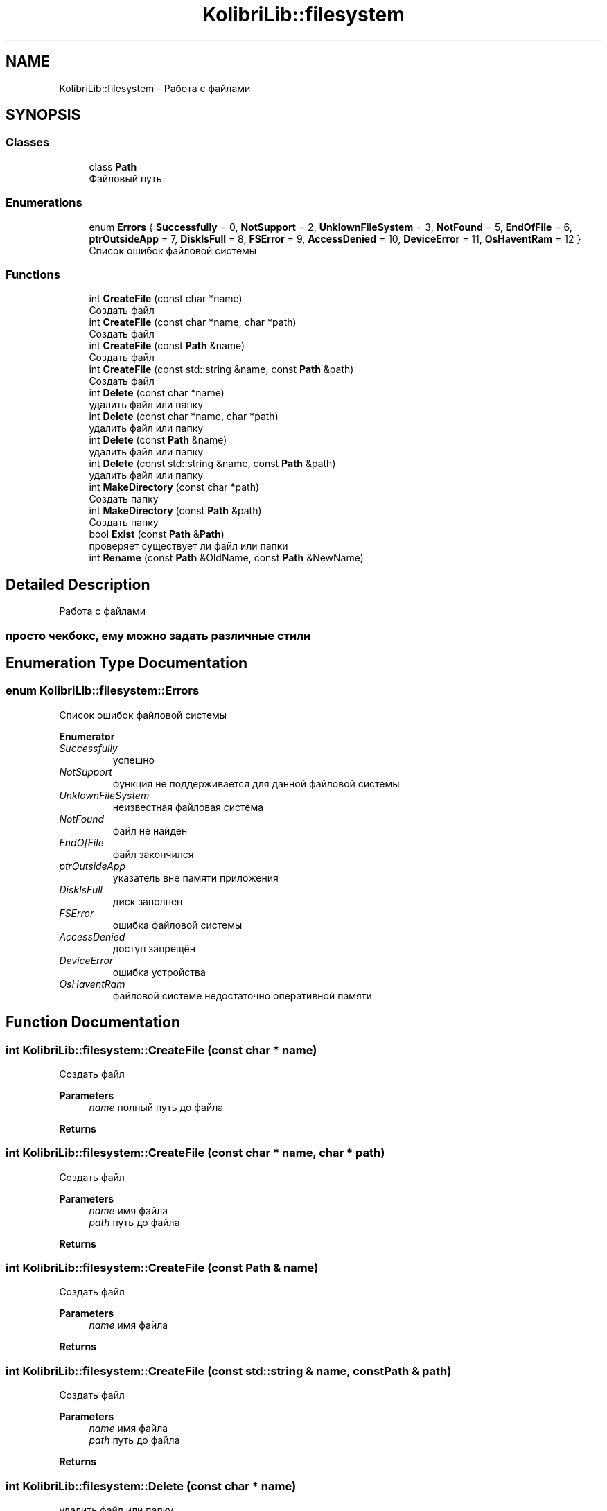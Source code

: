.TH "KolibriLib::filesystem" 3 "KolibriLib" \" -*- nroff -*-
.ad l
.nh
.SH NAME
KolibriLib::filesystem \- Работа с файлами  

.SH SYNOPSIS
.br
.PP
.SS "Classes"

.in +1c
.ti -1c
.RI "class \fBPath\fP"
.br
.RI "Файловый путь "
.in -1c
.SS "Enumerations"

.in +1c
.ti -1c
.RI "enum \fBErrors\fP { \fBSuccessfully\fP = 0, \fBNotSupport\fP = 2, \fBUnklownFileSystem\fP = 3, \fBNotFound\fP = 5, \fBEndOfFile\fP = 6, \fBptrOutsideApp\fP = 7, \fBDiskIsFull\fP = 8, \fBFSError\fP = 9, \fBAccessDenied\fP = 10, \fBDeviceError\fP = 11, \fBOsHaventRam\fP = 12 }"
.br
.RI "Список ошибок файловой системы "
.in -1c
.SS "Functions"

.in +1c
.ti -1c
.RI "int \fBCreateFile\fP (const char *name)"
.br
.RI "Создать файл "
.ti -1c
.RI "int \fBCreateFile\fP (const char *name, char *path)"
.br
.RI "Создать файл "
.ti -1c
.RI "int \fBCreateFile\fP (const \fBPath\fP &name)"
.br
.RI "Создать файл "
.ti -1c
.RI "int \fBCreateFile\fP (const std::string &name, const \fBPath\fP &path)"
.br
.RI "Создать файл "
.ti -1c
.RI "int \fBDelete\fP (const char *name)"
.br
.RI "удалить файл или папку "
.ti -1c
.RI "int \fBDelete\fP (const char *name, char *path)"
.br
.RI "удалить файл или папку "
.ti -1c
.RI "int \fBDelete\fP (const \fBPath\fP &name)"
.br
.RI "удалить файл или папку "
.ti -1c
.RI "int \fBDelete\fP (const std::string &name, const \fBPath\fP &path)"
.br
.RI "удалить файл или папку "
.ti -1c
.RI "int \fBMakeDirectory\fP (const char *path)"
.br
.RI "Создать папку "
.ti -1c
.RI "int \fBMakeDirectory\fP (const \fBPath\fP &path)"
.br
.RI "Создать папку "
.ti -1c
.RI "bool \fBExist\fP (const \fBPath\fP &\fBPath\fP)"
.br
.RI "проверяет существует ли файл или папки "
.ti -1c
.RI "int \fBRename\fP (const \fBPath\fP &OldName, const \fBPath\fP &NewName)"
.br
.in -1c
.SH "Detailed Description"
.PP 
Работа с файлами 


.SS "просто чекбокс, ему можно задать различные стили"

.SH "Enumeration Type Documentation"
.PP 
.SS "enum \fBKolibriLib::filesystem::Errors\fP"

.PP
Список ошибок файловой системы 
.PP
\fBEnumerator\fP
.in +1c
.TP
\fB\fISuccessfully \fP\fP
успешно 
.TP
\fB\fINotSupport \fP\fP
функция не поддерживается для данной файловой системы 
.TP
\fB\fIUnklownFileSystem \fP\fP
неизвестная файловая система 
.TP
\fB\fINotFound \fP\fP
файл не найден 
.TP
\fB\fIEndOfFile \fP\fP
файл закончился 
.TP
\fB\fIptrOutsideApp \fP\fP
указатель вне памяти приложения 
.TP
\fB\fIDiskIsFull \fP\fP
диск заполнен 
.TP
\fB\fIFSError \fP\fP
ошибка файловой системы 
.TP
\fB\fIAccessDenied \fP\fP
доступ запрещён 
.TP
\fB\fIDeviceError \fP\fP
ошибка устройства 
.TP
\fB\fIOsHaventRam \fP\fP
файловой системе недостаточно оперативной памяти 
.SH "Function Documentation"
.PP 
.SS "int KolibriLib::filesystem::CreateFile (const char * name)"

.PP
Создать файл 
.PP
\fBParameters\fP
.RS 4
\fIname\fP полный путь до файла 
.RE
.PP
\fBReturns\fP
.RS 4
.RE
.PP

.SS "int KolibriLib::filesystem::CreateFile (const char * name, char * path)"

.PP
Создать файл 
.PP
\fBParameters\fP
.RS 4
\fIname\fP имя файла 
.br
\fIpath\fP путь до файла 
.RE
.PP
\fBReturns\fP
.RS 4
.RE
.PP

.SS "int KolibriLib::filesystem::CreateFile (const \fBPath\fP & name)"

.PP
Создать файл 
.PP
\fBParameters\fP
.RS 4
\fIname\fP имя файла 
.RE
.PP
\fBReturns\fP
.RS 4
.RE
.PP

.SS "int KolibriLib::filesystem::CreateFile (const std::string & name, const \fBPath\fP & path)"

.PP
Создать файл 
.PP
\fBParameters\fP
.RS 4
\fIname\fP имя файла 
.br
\fIpath\fP путь до файла 
.RE
.PP
\fBReturns\fP
.RS 4
.RE
.PP

.SS "int KolibriLib::filesystem::Delete (const char * name)"

.PP
удалить файл или папку 
.PP
\fBParameters\fP
.RS 4
\fIname\fP полный путь до файла 
.RE
.PP
\fBReturns\fP
.RS 4
.RE
.PP

.SS "int KolibriLib::filesystem::Delete (const char * name, char * path)"

.PP
удалить файл или папку 
.PP
\fBParameters\fP
.RS 4
\fIname\fP имя файла 
.br
\fIpath\fP путь до файла 
.RE
.PP
\fBReturns\fP
.RS 4
.RE
.PP

.SS "int KolibriLib::filesystem::Delete (const \fBPath\fP & name)"

.PP
удалить файл или папку 
.PP
\fBParameters\fP
.RS 4
\fIname\fP имя файла 
.RE
.PP
\fBReturns\fP
.RS 4
.RE
.PP

.SS "int KolibriLib::filesystem::Delete (const std::string & name, const \fBPath\fP & path)"

.PP
удалить файл или папку 
.PP
\fBParameters\fP
.RS 4
\fIname\fP имя файла 
.br
\fIpath\fP путь до файла 
.RE
.PP
\fBReturns\fP
.RS 4
.RE
.PP

.SS "bool KolibriLib::filesystem::Exist (const \fBPath\fP & Path)"

.PP
проверяет существует ли файл или папки 
.PP
\fBParameters\fP
.RS 4
\fIпуть\fP до файла/папки 
.RE
.PP
\fBReturns\fP
.RS 4
true если файл или папка существует, иначе false 
.RE
.PP

.SS "int KolibriLib::filesystem::MakeDirectory (const char * path)"

.PP
Создать папку 
.PP
\fBParameters\fP
.RS 4
\fIpath\fP путь 
.RE
.PP
\fBReturns\fP
.RS 4
.RE
.PP

.SS "int KolibriLib::filesystem::MakeDirectory (const \fBPath\fP & path)"

.PP
Создать папку 
.PP
\fBParameters\fP
.RS 4
\fIpath\fP путь 
.RE
.PP
\fBReturns\fP
.RS 4
.RE
.PP

.SH "Author"
.PP 
Generated automatically by Doxygen for KolibriLib from the source code\&.

